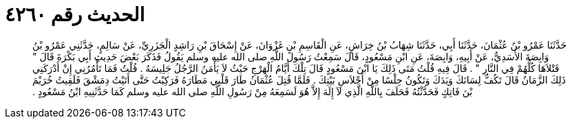 
= الحديث رقم ٤٢٦٠

[quote.hadith]
حَدَّثَنَا عَمْرُو بْنُ عُثْمَانَ، حَدَّثَنَا أَبِي، حَدَّثَنَا شِهَابُ بْنُ خِرَاشٍ، عَنِ الْقَاسِمِ بْنِ غَزْوَانَ، عَنْ إِسْحَاقَ بْنِ رَاشِدٍ الْجَزَرِيِّ، عَنْ سَالِمٍ، حَدَّثَنِي عَمْرُو بْنُ وَابِصَةَ الأَسَدِيُّ، عَنْ أَبِيهِ، وَابِصَةَ، عَنِ ابْنِ مَسْعُودٍ، قَالَ سَمِعْتُ رَسُولَ اللَّهِ صلى الله عليه وسلم يَقُولُ فَذَكَرَ بَعْضَ حَدِيثِ أَبِي بَكْرَةَ قَالَ ‏"‏ قَتْلاَهَا كُلُّهُمْ فِي النَّارِ ‏"‏ ‏.‏ قَالَ فِيهِ قُلْتُ مَتَى ذَلِكَ يَا ابْنَ مَسْعُودٍ قَالَ تِلْكَ أَيَّامُ الْهَرْجِ حَيْثُ لاَ يَأْمَنُ الرَّجُلُ جَلِيسَهُ ‏.‏ قُلْتُ فَمَا تَأْمُرُنِي إِنْ أَدْرَكَنِي ذَلِكَ الزَّمَانُ قَالَ تَكُفُّ لِسَانَكَ وَيَدَكَ وَتَكُونُ حِلْسًا مِنْ أَحْلاَسِ بَيْتِكَ ‏.‏ فَلَمَّا قُتِلَ عُثْمَانُ طَارَ قَلْبِي مَطَارَهُ فَرَكِبْتُ حَتَّى أَتَيْتُ دِمَشْقَ فَلَقِيتُ خُرَيْمَ بْنَ فَاتِكٍ فَحَدَّثْتُهُ فَحَلَفَ بِاللَّهِ الَّذِي لاَ إِلَهَ إِلاَّ هُوَ لَسَمِعَهُ مِنْ رَسُولِ اللَّهِ صلى الله عليه وسلم كَمَا حَدَّثَنِيهِ ابْنُ مَسْعُودٍ ‏.‏